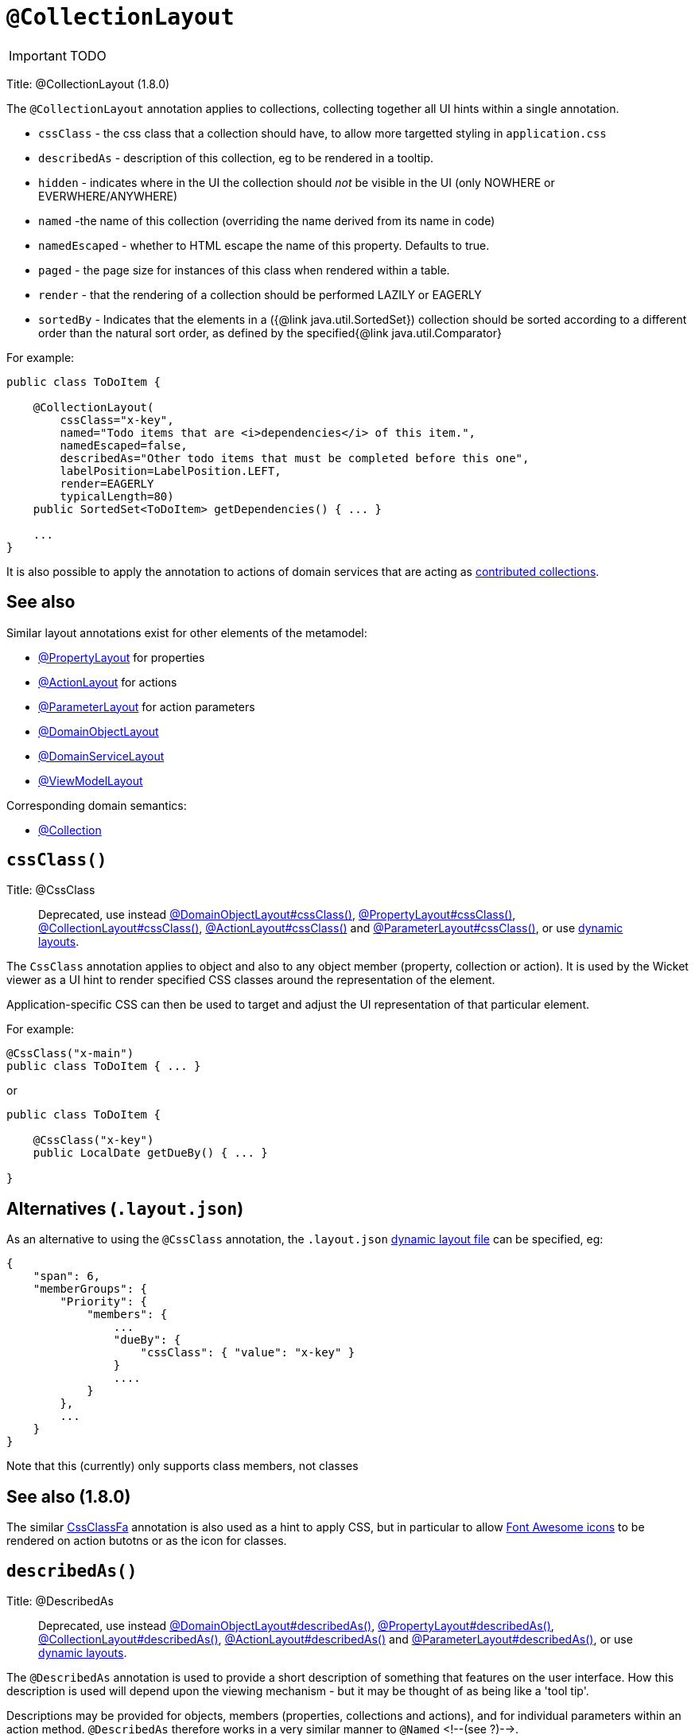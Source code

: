 = anchor:reference-annotations_manpage-[]`@CollectionLayout`
:Notice: Licensed to the Apache Software Foundation (ASF) under one or more contributor license agreements. See the NOTICE file distributed with this work for additional information regarding copyright ownership. The ASF licenses this file to you under the Apache License, Version 2.0 (the "License"); you may not use this file except in compliance with the License. You may obtain a copy of the License at. http://www.apache.org/licenses/LICENSE-2.0 . Unless required by applicable law or agreed to in writing, software distributed under the License is distributed on an "AS IS" BASIS, WITHOUT WARRANTIES OR  CONDITIONS OF ANY KIND, either express or implied. See the License for the specific language governing permissions and limitations under the License.
:_basedir: ../
:_imagesdir: images/

IMPORTANT: TODO


Title: @CollectionLayout (1.8.0)

The `@CollectionLayout` annotation applies to collections, collecting together all UI hints within a single
annotation.

* `cssClass` - the css class that a collection should have, to allow more targetted styling in `application.css`
* `describedAs` - description of this collection, eg to be rendered in a tooltip.
* `hidden` - indicates where in the UI the collection should _not_ be visible in the UI (only NOWHERE or EVERWHERE/ANYWHERE)
* `named` -the name of this collection (overriding the name derived from its name in code)
* `namedEscaped` - whether to HTML escape the name of this property. Defaults to true.
* `paged` - the page size for instances of this class when rendered within a table.
* `render` - that the rendering of a collection should be performed LAZILY or EAGERLY
* `sortedBy` - Indicates that the elements in a ({@link java.util.SortedSet}) collection should be sorted according to a different order than the natural sort order, as defined by the specified{@link java.util.Comparator}

For example:

[source]
----
public class ToDoItem {

    @CollectionLayout(
        cssClass="x-key",
        named="Todo items that are <i>dependencies</i> of this item.",
        namedEscaped=false,
        describedAs="Other todo items that must be completed before this one",
        labelPosition=LabelPosition.LEFT,
        render=EAGERLY
        typicalLength=80)
    public SortedSet<ToDoItem> getDependencies() { ... }

    ...
}
----

It is also possible to apply the annotation to actions of domain services that are acting as link:../../more-advanced-topics/how-to-01-062-How-to-decouple-dependencies-using-contributions.html[contributed collections].

== See also

Similar layout annotations exist for other elements of the metamodel:

* link:./PropertyLayout.html[@PropertyLayout] for properties
* link:./ActionLayout.html[@ActionLayout] for actions
* link:./ParameterLayout.html[@ParameterLayout] for action parameters
* link:./DomainObjectLayout.html[@DomainObjectLayout]
* link:./DomainServiceLayout.html[@DomainServiceLayout]
* link:./ViewModelLayout.html[@ViewModelLayout]

Corresponding domain semantics:

* link:./Collection.html[@Collection]



== `cssClass()`

Title: @CssClass

____

Deprecated, use instead link:./DomainObjectLayout.html[@DomainObjectLayout#cssClass()], link:./PropertyLayout.html[@PropertyLayout#cssClass()], link:./CollectionLayout.html[@CollectionLayout#cssClass()], link:./ActionLayout.html[@ActionLayout#cssClass()] and link:./ParameterLayout.html[@ParameterLayout#cssClass()], or use link:../../components/viewers/wicket/dynamic-layouts.html[dynamic layouts].

____

The `CssClass` annotation applies to object and also to any object member
(property, collection or action). It is used by the Wicket viewer as a UI hint
to render specified CSS classes around the representation of the element.

Application-specific CSS can then be used to target and adjust the UI representation
of that particular element.

For example:

[source]
----
@CssClass("x-main")
public class ToDoItem { ... }
----

or

[source]
----
public class ToDoItem {

    @CssClass("x-key")
    public LocalDate getDueBy() { ... }

}
----

== Alternatives (`.layout.json`)

As an alternative to using the `@CssClass` annotation, the `.layout.json`
link:../../components/viewers/wicket/dynamic-layouts.html[dynamic layout file]
can be specified, eg:

[source]
----
{
    "span": 6,
    "memberGroups": {
        "Priority": {
            "members": {
                ...
                "dueBy": {
                    "cssClass": { "value": "x-key" }
                }
                ....
            }
        },
        ...
    }
}
----

Note that this (currently) only supports class members, not classes

== See also (1.8.0)

The similar link:./CssClassFa-deprecated.html[CssClassFa] annotation is also used as a hint
to apply CSS, but in particular to allow http://fortawesome.github.io/Font-Awesome/icons/[Font Awesome icons]
to be rendered on action butotns or as the icon for classes.





== `describedAs()`

Title: @DescribedAs

____

Deprecated, use instead link:./DomainObjectLayout.html[@DomainObjectLayout#describedAs()], link:./PropertyLayout.html[@PropertyLayout#describedAs()], link:./CollectionLayout.html[@CollectionLayout#describedAs()], link:./ActionLayout.html[@ActionLayout#describedAs()] and link:./ParameterLayout.html[@ParameterLayout#describedAs()], or use link:../../components/viewers/wicket/dynamic-layouts.html[dynamic layouts].

____

The `@DescribedAs` annotation is used to provide a short description of
something that features on the user interface. How this description is
used will depend upon the viewing mechanism - but it may be thought of
as being like a 'tool tip'.

Descriptions may be provided for objects, members (properties,
collections and actions), and for individual parameters within an action
method. `@DescribedAs` therefore works in a very similar manner to
`@Named` <!--(see ?)-->.

=== Providing a description for an object

To provide a description for an object, use the `@DescribedAs`
annotation immediately before the declaration of that object class.

For example:

[source]
----
@DescribedAs("A customer who may have originally become known to us via " +
             "the marketing system or who may have contacted us directly.")
public class ProspectiveSale {
   ...
}
----

=== Providing a description for an object member

Any member (property, collection or action) may provide a description.
To specify this description, use the `@DescribedAs` annotation
immediately before the declaration of that member.

For example:

[source]
----
public class Customer {
    @DescribedAs("The name that the customer has indicated that they wish to be " +
                 "addressed as (e.g. Johnny rather than Jonathan)")
    public String getFirstName() { ... }
}
----

=== Providing a description for an action parameter

To provide a description for an individual action parameter, use the
`@DescribedAs` annotation in-line i.e. immediately before the parameter
declaration.

For example:

[source]
----
public class Customer {
    public Order placeOrder(
                      Product product,
                      @Named("Quantity")
                      @DescribedAs("The quantity of the product being ordered")
                      int quantity) {
        Order order = createTransientInstance(Order.class);
        order.modifyCustomer(this);
        order.modifyProduct(product);
        order.setQuantity(quantity);
        return order;
    }
    ...
}
----




== `hidden()`

Title: @Hidden

____

Deprecated. For object members use link:./Property.html[@Property#hidden()] or link:./PropertyLayout.html[@PropertyLayout#hidden()], link:./Collection.html[@Collection#hidden()] or link:./CollectionLayout.html[@CollectionLayout#hidden()], and link:./ActionLayout.html[@ActionLayout#hidden()]. For domain servicesm use [@DomainService#nature()]

____

The `@Hidden` annotation indicates that the member (property, collection
or action) to which it is applied should never be visible to the user.
It can also be applied to service types (it has no effect if applied to
entities or values).

For example:

[source]
----
public class Customer {
    @Hidden
    public int getInternalId() { ... }

    @Hidden
    public void updateStatus() { ... }
    ...
}
----

Or, applied to a service:

[source]
----
@Hidden
public class EmailService {
    public void sendEmail(...) { ... }
    ...
}
----

This annotation can also take a parameters indicating where and when it
is to be hidden. For example:

[source]
----
public class Customer {
    @Hidden(when=When.ONCE_PERSISTED)
    public int getInternalId() { ... }
    ...
}
----

would show the `Id` until the object has been saved, and then would hide
it. And:

[source]
----
public class Customer {
    @Hidden(where=Where.ALL_TABLES)
    public int getDateOfBirth() { ... }
    ...
}
----

would suppress the `dateOfBirth` property of a Customer from all tables.

The acceptable values for the `where` parameter are:

* `Where.ANYWHERE` +
+
The member should be hidden everywhere.

* `Where.OBJECT_FORMS` +
+
The member should be hidden when displayed within an object form.
For most viewers, this applies to property and collection members,
not actions.

* `Where.PARENTED_TABLES` +
+
The member should be hidden when displayed as a column of a table
within a parent object's collection. For most (all?) viewers, this
will have meaning only if applied to a property member.

* `Where.STANDALONE_TABLES` +
+
The member should be hidden when displayed as a column of a table
showing a standalone list of objects, for example as returned by a
repository query. For most (all?) viewers, this will have meaning
only if applied to a property member.

* `Where.ALL_TABLES` +
+
The member should be /hidden when displayed as a column of a table,
either an object's * collection or a standalone list. This combines
`PARENTED_TABLES` and `STANDALONE_TABLES`.

* `Where.NOWHERE` +
+
Acts as an override if a member would normally be hidden as a result
of some other convention. For example, if a property is annotated
with `@Title` <!--(see ?)-->, then normally this should be hidden from all
tables. Additionally annotating with `@Hidden(where=Where.NOWHERE)`
overrides this.

The acceptable values for the `when` parameter are:

* `When.ALWAYS` +
+
The member should be hidden at all times.

* `When.NEVER` +
+
The member should never be hidden (unless disabled through some
other mechanism, for example an imperative disableXxx() supporting
method)..

* `When.ONCE_PERSISTED` +
+
The member should be visible for transient objects, but hidden for
persisted objects.

* `When.UNTIL_PERSISTED` +
+
The member should be hidden for transient objects, but visible for
persisted objects.

By default the annotated property or action is always hidden (ie
defaults to `Where.ANYWHERE`, `When.ALWAYS`).












== `named()`

Title: @Named

____

Deprecated, use instead link:./DomainObjectLayout.html[@DomainObjectLayout#named()], link:./PropertyLayout.html[@PropertyLayout#named()], link:./CollectionLayout.html[@CollectionLayout#named()], link:./ActionLayout.html[@ActionLayout#named()] and link:./ParameterLayout.html[@ParameterLayout#named()], or use link:../../components/viewers/wicket/dynamic-layouts.html[dynamic layouts].

____

The `@Named` annotation is used when you want to specify the way
something is named on the user interface i.e. when you do not want to
use the name generated automatically by the system. It can be applied to
objects, members (properties, collections, and actions) and to
parameters within an action method.

____

*Warning*

Generally speaking it is better to rename the property, collection or
action. The only common case where `@Named` is common is to rename
parameters for built-in value types. Even here though a custom value
type can be defined using `@Value` so that the value type is used as the
parameter name. `@Named` may also be used if the name needs punctuation
or other symbols in the name presented to the user.

____

=== Specifying the name of an object

By default the name of an object is derived, reflectively from the class
name. To specify a different name for an object, use the `@Named`
annotation in front of the class declaration.

For example:

[source]
----
@Named("Customer")
public class CustomerImpl implements Customer{
   ...
}
----

See also the `@Plural` annotation <!--, ?-->.

=== Specifying the name of a class member

By default, the name of a class member (a property, collection or
action) presented to the user is derived, reflectively, from the name of
the member defined in the program code. To specify a different name use
the `@Named
`annotation immediately before the member declaration.

For example:

[source]
----
public class Customer {

    public String getFirstName() { ... }

    public String getSurname() { ... }

    public CreditRating getCreditRating() { ... }
}
----

Note that the framework provides a separate and more powerful mechanism
for internationalisation.

=== Specifying the name for an action parameter

The most common usage of `@Named` is be to specify names for the
parameters of an action. This is because the parameter name declared in
the code for the action method cannot be picked up reflectively (by
default, the user interface will use the type of the parameter as the
name; for a `String` or a `Boolean`, this is almost certainly not what is
required).

To specify the name of a parameter, the `@Named` annotation is applied
'in-line' (i.e. preceding the individual parameter declaration.

For example:

[source]
----
public class Customer {
    public Order placeOrder(
            Product product
           ,@Named("Quantity")
            int quantity) {
        Order order = newTransientInstance(Order.class);
        order.modifyCustomer(this);
        order.modifyProduct(product);
        order.setQuantity(quantity);
        return order;
    }
    ...
}
----

An alternative is to use a value type (though this introduces additional mapping complexity for both viewers and objectstore) <!--, as described in ?-->.












== `paged()`

Title: @Paged

____

Deprecated, use instead link:./CollectionLayout.html[@CollectionLayout] and link:./DomainObjectLayout.html[@DomainObjectLayout].

____

This annotation is used to indicate that parented and/or standalone
collections should be paginated.

When annotated on a collection, `@Paged` indicates the page size of a
parented collection. When annotated on a type, `@Paged` indicates the page
size of a standalone collection.

For example:

[source]
----
@Paged(30)
public class Order {

    @Paged(15)
    public List<LineItem> getDetails() {...}
}
----

This indicates a page size of 15 for parented collections, and a page
size of 30 for standalone collections.

When omitting a parameter value or omitting the annotation completely,
the configured defaults in `isis.properties` will be used.

For example:

[source]
----
isis.viewers.paged.standalone=20
isis.viewers.paged.parented=5
----

This indicates a page size of 5 for parented collections and a page size
of 20 for standalone collections.






== `render()`

Title: @Render

____

Deprecated, use instead link:./CollectionLayout.html[@CollectionLayout#render()]

____

The `@Render` annotation is a hint for properties and collections to
indicate that a value property should be rendered lazily (rather than
eagerly, as usual), or that a reference property or collection should be
rendered eagerly (rather than lazily, as usual).

Viewers can use this to present the property/collection in an
appropriate manner:

*

an `Order`'s `lineItems` collection might initially be rendered expanded
form so that the user could see a list of line items immediately
when the order is rendered. This is the most common use case.

*

a (reference) property of type `Address` might show the details of the
referenced `Address` in a box

At the same time, an object store might use this to defer lazy loading
of values that represent blobs or clobs.

For example:

[source]
----
public class Order {
    @Render(Type.EAGERLY)
    public List<LineItem> getDetails() { ... }

    ...
}
----

For properties and collections there is some similarity between this
concept and that of eager-loading as supported by some object stores.
Indeed, some object stores may choose use their own specific annotations
(eg a JDO default fetch group) in order to infer this semantic.






== `sortedBy()`

Title: @SortedBy

____

Deprecated, use instead link:./CollectionLayout.html[@CollectionLayout#sortedBy].

____

The `@SortedBy` annotation is an instruction hint for (`SortedSet`) collections to use the specified comparator rather than the natural ordering of the entity
(as would usually be the case).

For example, this is taken from the Isis addons example https://github.com/isisaddons/isis-app-todoapp/[todoapp] (not ASF):

[source]
----
public class ToDoItem implements Comparable<ToDoItem> {

    ...
    public static class DependenciesComparator implements Comparator<ToDoItem> {
        @Override
        public int compare(ToDoItem p, ToDoItem q) {
            return ORDERING_BY_DESCRIPTION
                    .compound(Ordering.<ToDoItem>natural())
                    .compare(p, q);
        }
    }

    ...
    @SortedBy(DependenciesComparator.class)
    public SortedSet<ToDoItem> getDependencies() { ... }

    public int compareTo(final ToDoItem other) {
        return ORDERING_BY_COMPLETE
                .compound(ORDERING_BY_DUE_BY)
                .compound(ORDERING_BY_DESCRIPTION)
                .compare(this, other);
    }
    ...
}
----

When the `dependencies` collection is rendered, the elements are sorted by the `description` property first:

![](images/sortedby-dependencies.png)

Without this annotation, the order would have been inverted (because the natural ordering places items not completed before those items that have been completed.




